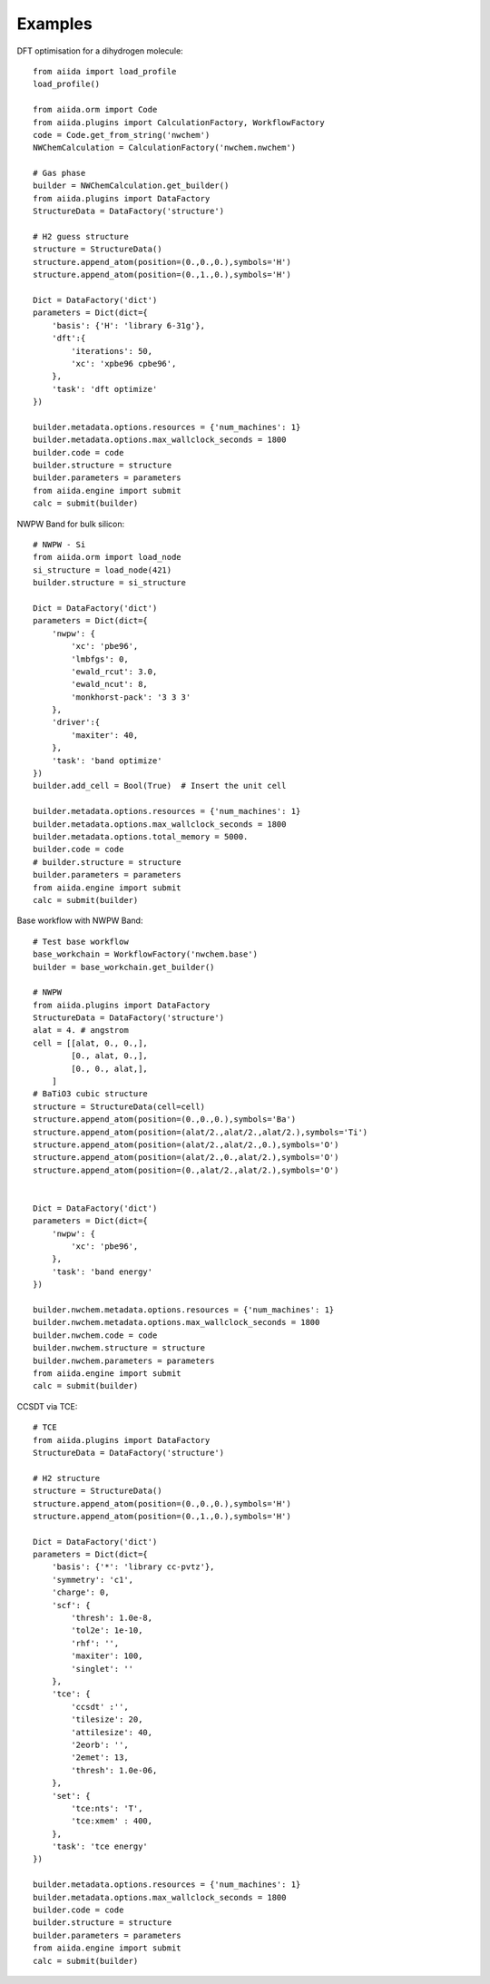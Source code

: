 ========
Examples
========

DFT optimisation for a dihydrogen molecule::

    from aiida import load_profile
    load_profile()

    from aiida.orm import Code
    from aiida.plugins import CalculationFactory, WorkflowFactory
    code = Code.get_from_string('nwchem')
    NWChemCalculation = CalculationFactory('nwchem.nwchem')

    # Gas phase
    builder = NWChemCalculation.get_builder()
    from aiida.plugins import DataFactory
    StructureData = DataFactory('structure')

    # H2 guess structure
    structure = StructureData()
    structure.append_atom(position=(0.,0.,0.),symbols='H')
    structure.append_atom(position=(0.,1.,0.),symbols='H')

    Dict = DataFactory('dict')
    parameters = Dict(dict={
        'basis': {'H': 'library 6-31g'},
        'dft':{
            'iterations': 50,
            'xc': 'xpbe96 cpbe96',
        },
        'task': 'dft optimize'
    })

    builder.metadata.options.resources = {'num_machines': 1}
    builder.metadata.options.max_wallclock_seconds = 1800
    builder.code = code
    builder.structure = structure
    builder.parameters = parameters
    from aiida.engine import submit
    calc = submit(builder)

NWPW Band for bulk silicon::

    # NWPW - Si
    from aiida.orm import load_node
    si_structure = load_node(421)
    builder.structure = si_structure

    Dict = DataFactory('dict')
    parameters = Dict(dict={
        'nwpw': {
            'xc': 'pbe96',
            'lmbfgs': 0,
            'ewald_rcut': 3.0,
            'ewald_ncut': 8,
            'monkhorst-pack': '3 3 3'
        },
        'driver':{
            'maxiter': 40,
        },
        'task': 'band optimize'
    })
    builder.add_cell = Bool(True)  # Insert the unit cell

    builder.metadata.options.resources = {'num_machines': 1}
    builder.metadata.options.max_wallclock_seconds = 1800
    builder.metadata.options.total_memory = 5000.
    builder.code = code
    # builder.structure = structure
    builder.parameters = parameters
    from aiida.engine import submit
    calc = submit(builder)


Base workflow with NWPW Band::

    # Test base workflow
    base_workchain = WorkflowFactory('nwchem.base')
    builder = base_workchain.get_builder()

    # NWPW
    from aiida.plugins import DataFactory
    StructureData = DataFactory('structure')
    alat = 4. # angstrom
    cell = [[alat, 0., 0.,],
            [0., alat, 0.,],
            [0., 0., alat,],
        ]
    # BaTiO3 cubic structure
    structure = StructureData(cell=cell)
    structure.append_atom(position=(0.,0.,0.),symbols='Ba')
    structure.append_atom(position=(alat/2.,alat/2.,alat/2.),symbols='Ti')
    structure.append_atom(position=(alat/2.,alat/2.,0.),symbols='O')
    structure.append_atom(position=(alat/2.,0.,alat/2.),symbols='O')
    structure.append_atom(position=(0.,alat/2.,alat/2.),symbols='O')


    Dict = DataFactory('dict')
    parameters = Dict(dict={
        'nwpw': {
            'xc': 'pbe96',
        },
        'task': 'band energy'
    })

    builder.nwchem.metadata.options.resources = {'num_machines': 1}
    builder.nwchem.metadata.options.max_wallclock_seconds = 1800
    builder.nwchem.code = code
    builder.nwchem.structure = structure
    builder.nwchem.parameters = parameters
    from aiida.engine import submit
    calc = submit(builder)



CCSDT via TCE::

    # TCE
    from aiida.plugins import DataFactory
    StructureData = DataFactory('structure')

    # H2 structure
    structure = StructureData()
    structure.append_atom(position=(0.,0.,0.),symbols='H')
    structure.append_atom(position=(0.,1.,0.),symbols='H')

    Dict = DataFactory('dict')
    parameters = Dict(dict={
        'basis': {'*': 'library cc-pvtz'},
        'symmetry': 'c1',
        'charge': 0,
        'scf': {
            'thresh': 1.0e-8,
            'tol2e': 1e-10,
            'rhf': '',
            'maxiter': 100,
            'singlet': ''
        },
        'tce': {
            'ccsdt' :'',
            'tilesize': 20,
            'attilesize': 40,
            '2eorb': '',
            '2emet': 13,
            'thresh': 1.0e-06,
        },
        'set': {
            'tce:nts': 'T',
            'tce:xmem' : 400,
        },
        'task': 'tce energy'
    })

    builder.metadata.options.resources = {'num_machines': 1}
    builder.metadata.options.max_wallclock_seconds = 1800
    builder.code = code
    builder.structure = structure
    builder.parameters = parameters
    from aiida.engine import submit
    calc = submit(builder)